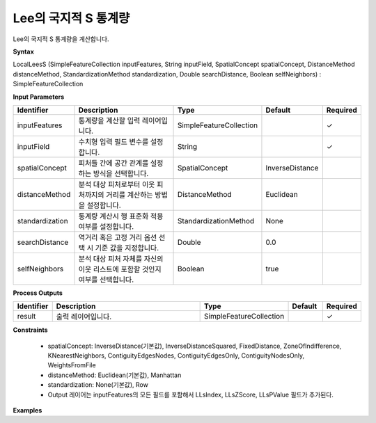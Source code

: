 .. _localleess:

Lee의 국지적 S 통계량
==========================================

Lee의 국지적 S 통계량을 계산합니다.

**Syntax**

LocalLeesS (SimpleFeatureCollection inputFeatures, String inputField, SpatialConcept spatialConcept, DistanceMethod distanceMethod, StandardizationMethod standardization, Double searchDistance, Boolean selfNeighbors) : SimpleFeatureCollection

**Input Parameters**

.. list-table::
   :widths: 10 50 20 10 10

   * - **Identifier**
     - **Description**
     - **Type**
     - **Default**
     - **Required**

   * - inputFeatures
     - 통계량을 계산할 입력 레이어입니다.
     - SimpleFeatureCollection
     -
     - ✓

   * - inputField
     - 수치형 입력 필드 변수를 설정합니다.
     - String
     -
     - ✓

   * - spatialConcept
     - 피처들 간에 공간 관계를 설정하는 방식을 선택합니다.
     - SpatialConcept
     - InverseDistance
     -

   * - distanceMethod
     - 분석 대상 피처로부터 이웃 피처까지의 거리를 계산하는 방법을 설정합니다.
     - DistanceMethod
     - Euclidean
     -

   * - standardization
     - 통계량 계산시 행 표준화 적용 여부를 설정합니다.
     - StandardizationMethod
     - None
     -

   * - searchDistance
     - 역거리 혹은 고정 거리 옵션 선택 시 기준 값을 지정합니다.
     - Double
     - 0.0
     -

   * - selfNeighbors
     - 분석 대상 피처 자체를 자신의 이웃 리스트에 포함할 것인지 여부를 선택합니다.
     - Boolean
     - true
     -

**Process Outputs**

.. list-table::
   :widths: 10 50 20 10 10

   * - **Identifier**
     - **Description**
     - **Type**
     - **Default**
     - **Required**

   * - result
     - 출력 레이어입니다.
     - SimpleFeatureCollection
     -
     - ✓

**Constraints**

 - spatialConcept: InverseDistance(기본값), InverseDistanceSquared, FixedDistance, ZoneOfIndifference, KNearestNeighbors, ContiguityEdgesNodes, ContiguityEdgesOnly, ContiguityNodesOnly, WeightsFromFile
 - distanceMethod: Euclidean(기본값), Manhattan
 - standardization: None(기본값), Row
 - Output 레이어는 inputFeatures의 모든 필드를 포함해서 LLsIndex, LLsZScore, LLsPValue 필드가 추가된다.

**Examples**
